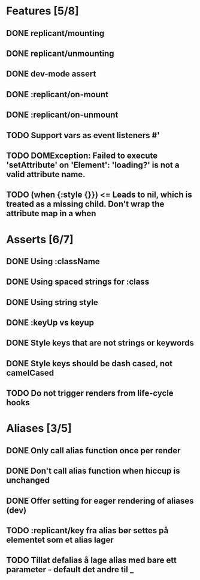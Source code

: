 * Features [5/8]
** DONE replicant/mounting
** DONE replicant/unmounting
** DONE dev-mode assert
** DONE :replicant/on-mount
** DONE :replicant/on-unmount
** TODO Support vars as event listeners #'
** TODO DOMException: Failed to execute 'setAttribute' on 'Element': 'loading?' is not a valid attribute name.
** TODO (when {:style {}}) <= Leads to nil, which is treated as a missing child. Don't wrap the attribute map in a when
* Asserts [6/7]
** DONE Using :className
** DONE Using spaced strings for :class
** DONE Using string style
** DONE :keyUp vs keyup
** DONE Style keys that are not strings or keywords
** DONE Style keys should be dash cased, not camelCased
** TODO Do not trigger renders from life-cycle hooks
* Aliases [3/5]
** DONE Only call alias function once per render
** DONE Don't call alias function when hiccup is unchanged
** DONE Offer setting for eager rendering of aliases (dev)
** TODO :replicant/key fra alias bør settes på elementet som et alias lager
** TODO Tillat defalias å lage alias med bare ett parameter - default det andre til _

